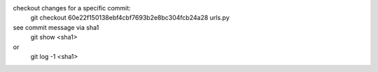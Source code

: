 checkout changes for a specific commit:
   git checkout 60e22f150138ebf4cbf7693b2e8bc304fcb24a28 urls.py

see commit message via sha1
   git show <sha1>
or
   git log -1 <sha1>
